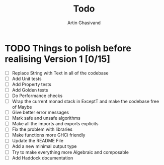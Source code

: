 #+title: Todo
#+author: Artin Ghasivand


* TODO Things to polish before realising Version 1 [0/15]
+ [ ] Replace String with Text in all of the codebase
+ [ ] Add Unit tests
+ [ ] Add Property tests
+ [ ] Add Golden tests
+ [ ] Do Performance checks
+ [ ] Wrap the current monad stack in ExceptT and make the codebase free of Maybe
+ [ ] Give better error messages
+ [ ] Mark safe and unsafe algorithms
+ [ ] Make all the imports and exports explicits
+ [ ] Fix the problem with libraries
+ [ ] Make functions more GHCi friendly
+ [ ] Update the README File
+ [ ] Add a new minimal output type
+ [ ] Try to make everything more Algebraic and composable
+ [ ] Add Haddock documentation
